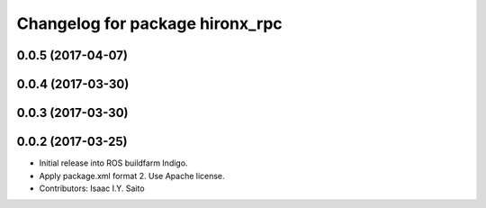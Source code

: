 ^^^^^^^^^^^^^^^^^^^^^^^^^^^^^^^^
Changelog for package hironx_rpc
^^^^^^^^^^^^^^^^^^^^^^^^^^^^^^^^

0.0.5 (2017-04-07)
------------------

0.0.4 (2017-03-30)
------------------

0.0.3 (2017-03-30)
------------------

0.0.2 (2017-03-25)
------------------
* Initial release into ROS buildfarm Indigo.
* Apply package.xml format 2. Use Apache license.
* Contributors: Isaac I.Y. Saito

